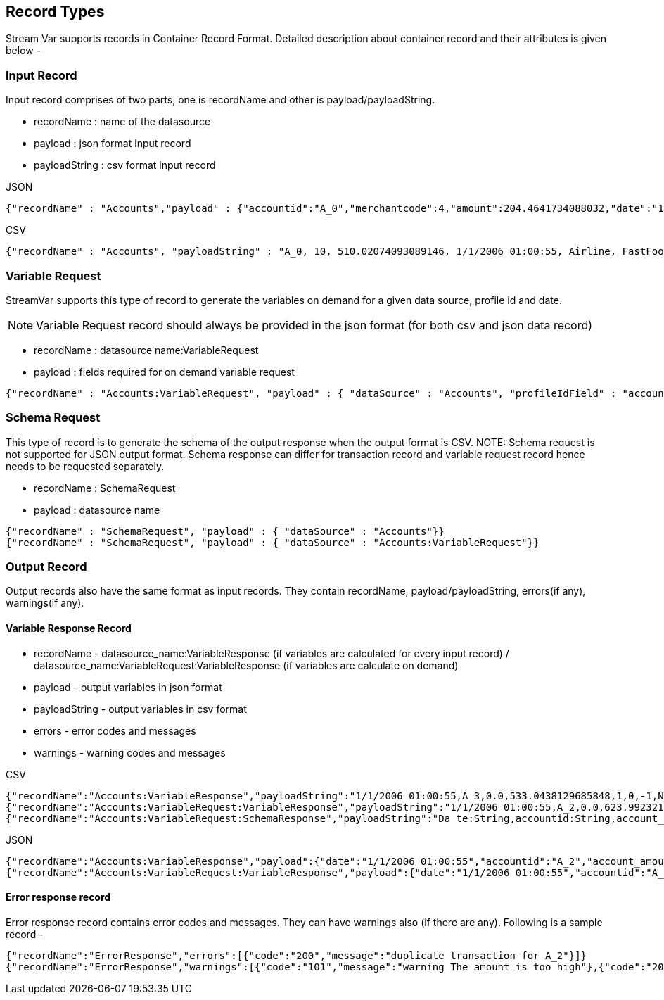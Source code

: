 == Record Types

Stream Var supports records in Container Record Format. Detailed description about container record and their attributes is given below - +

=== Input Record

Input record comprises of two parts, one is recordName and other is payload/payloadString.

* recordName : name of the datasource
* payload : json format input record
* payloadString : csv format input record

.JSON
[source,json]
----
{"recordName" : "Accounts","payload" : {"accountid":"A_0","merchantcode":4,"amount":204.4641734088032,"date":"1/1/2006 01:00:55","merchantGroup":"Luxury","merchantType":"FastFood","transactionid":"TR000-1","srNo":1,"nonWorkingHoursSpendingOnMerchandise":"Y"}}
----

.CSV
[source,json]
----
{"recordName" : "Accounts", "payloadString" : "A_0, 10, 510.02074093089146, 1/1/2006 01:00:55, Airline, FastFood, TR000-1, 1, Y"}
----

=== Variable Request
StreamVar supports this type of record to generate the variables on demand for a given data source, profile id and date.

NOTE: Variable Request record should always be provided in the json format (for both csv and json data record)

* recordName : datasource name:VariableRequest
* payload : fields required for on demand variable request

[source,json]
----
{"recordName" : "Accounts:VariableRequest", "payload" : { "dataSource" : "Accounts", "profileIdField" : "accountid", "profileIdFieldValue" : "A_2", "queryDate":"1/1/2006 01:00:55", "transactionID" : "0001"}}
----

=== Schema Request
This type of record is to generate the schema of the output response when the output format is CSV.
NOTE: Schema request is not supported for JSON output format. Schema response can differ for transaction record and variable request record hence needs to be requested separately.

* recordName : SchemaRequest
* payload : datasource name

[source,json]
----
{"recordName" : "SchemaRequest", "payload" : { "dataSource" : "Accounts"}}
{"recordName" : "SchemaRequest", "payload" : { "dataSource" : "Accounts:VariableRequest"}}
----

[[output_records]]
=== Output Record

Output records also have the same format as input records. They contain recordName, payload/payloadString, errors(if any), warnings(if any).

==== Variable Response Record

** recordName - datasource_name:VariableResponse (if variables are calculated for every input record) / datasource_name:VariableRequest:VariableResponse (if variables are calculate on demand)

** payload - output variables in json format

** payloadString - output variables in csv format

** errors - error codes and messages

** warnings - warning codes and messages


.CSV
[source,json]
----
{"recordName":"Accounts:VariableResponse","payloadString":"1/1/2006 01:00:55,A_3,0.0,533.0438129685848,1,0,-1,NaN,true,100,false,true,543.0438129685848,1520,66630.4766210731,1.045857,0.015593,Accounts"}
{"recordName":"Accounts:VariableRequest:VariableResponse","payloadString":"1/1/2006 01:00:55,A_2,0.0,623.9923216497558,2,0,-1,NaN,1520,Accounts"}
{"recordName":"Accounts:VariableRequest:SchemaResponse","payloadString":"Da te:String,accountid:String,account_amount:merchantIsCash_Yes:event_avg_1D:Double,account_amount:merchantIsCash_No:event_avg_1D:Double,account_amount:groceryOrGas_Yes:event_avg_1D:Double,account_amount:luxuryOrAirlineGt500_Yes:event_avg_1D:Double,account_amount:nonWorkingHoursSpendingOnMerchandise_Y:event_avg_1D:Double,account_amount:merchantIsCash_Yes:event_avg_2D:Double,account_amount:merchantIsCash_No:event_avg_2D:Double,account_amount:groceryOrGas_Yes:event_avg_2D:Double,account_amount:luxuryOrAirlineGt500_Yes:event_avg_2D:Double,account_amount:nonWorkingHoursSpendingOnMerchandise_Y:event_avg_2D:Double,account_amount:merchantIsCash_Yes:event_avg_1D_5L:Double,account_amount:merchantIsCash_No:event_avg_1D_5L:Double,account_amount:groceryOrGas_Yes:event_avg_1D_5L:Double,account_amount:luxuryOrAirlineGt500_Yes:event_avg_1D_5L:Double,account_amount:nonWorkingHoursSpendingOnMerchandise_Y:event_avg_1D_5L:Double,account:merchantIsCash_Yes:freq_1D:Int,account:merchantIsCash_No:freq_1D:Int,account:groceryOrGas_Yes:freq_1D:Int,account:luxuryOrAirlineGt500_Yes:freq_1D:Int,account:nonWorkingHoursSpendingOnMerchandise_Y:freq_1D:Int,account:merchantIsCash_Yes:freq_2D:Int,account:merchantIsCash_No:freq_2D:Int,account:groceryOrGas_Yes:freq_2D:Int,account:luxuryOrAirlineGt500_Yes:freq_2D:Int,account:nonWorkingHoursSpendingOnMerchandise_Y:freq_2D:Int,account:merchantIsCash_Yes:freq_1D_5L:Int,account:merchantIsCash_No:freq_1D_5L:Int,account:groceryOrGas_Yes:freq_1D_5L:Int,account:luxuryOrAirlineGt500_Yes:freq_1D_5L:Int,account:nonWorkingHoursSpendingOnMerchandise_Y:freq_1D_5L:Int,__data_event_type__:String"}
----

.JSON
[source,json]
----
{"recordName":"Accounts:VariableResponse","payload":{"date":"1/1/2006 01:00:55","accountid":"A_2","account_amount:merchantIsCash_Yes:event_avg_1D":0.0,"account_amount:all:min_1D":623.9923216497558,"account:luxuryOrAirlineGt500_No:freq_2D":1,"account:nonWorkingHoursSpendingOnMerchandise:min_delta_time_1D":0,"account:merchantIsCash_Yes:recency_1D":-1,"account_amount:luxuryOrAirlineGt500_Yes:min_30D_7L::account_amount:luxuryOrAirlineGt500_Yes:max_30D_7L":"NaN","account_merchantcode:all:blist_is_miss_5L":true,"binnedAmount":100,"amountEqualTo10":false,"amountGreaterThan12":true,"amountPlus10":633.9923216497558,"amount1PlusAmount2":1520,"amount1MultiplyAmount2":77999.04020621948,"countryWOE":1.045857,"postLookup":0.015593,"__data_event_type__":"Accounts"}}
{"recordName":"Accounts:VariableRequest:VariableResponse","payload":{"date":"1/1/2006 01:00:55","accountid":"A_2","account_amount:merchantIsCash_Yes:event_avg_1D":0.0,"account_amount:all:min_1D":623.9923216497558,"account:luxuryOrAirlineGt500_No:freq_2D":2,"account:nonWorkingHoursSpendingOnMerchandise:min_delta_time_1D":0,"account:merchantIsCash_Yes:recency_1D":-1,"account_amount:luxuryOrAirlineGt500_Yes:min_30D_7L::account_amount:luxuryOrAirlineGt500_Yes:max_30D_7L":"NaN","amount1PlusAmount2":1520,"__data_event_type__":"Accounts"}}
----

==== Error response record
Error response record contains error codes and messages. They can have warnings also (if there are any). Following is a sample record -

[source,json]
----
{"recordName":"ErrorResponse","errors":[{"code":"200","message":"duplicate transaction for A_2"}]}
{"recordName":"ErrorResponse","warnings":[{"code":"101","message":"warning The amount is too high"},{"code":"200","message":"probably a duplicate transaction"}],"errors":[{"code":"200","message":"duplicate transaction for A_2"}]}

----
